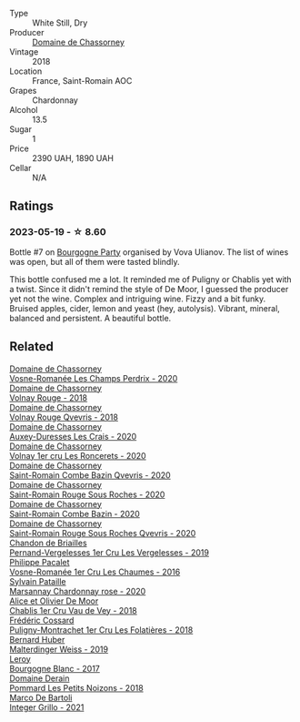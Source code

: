 #+attr_html: :class wine-main-image
[[file:/images/c4/3f0a9e-3443-40f4-9c4c-8878f6493227/2023-05-20-10-51-03-7511D727-4E83-4597-93C7-1E8932FC02B4-1-105-c@512.webp]]

- Type :: White Still, Dry
- Producer :: [[barberry:/producers/695d69a4-8d84-4efa-88ce-4ffbc0dd24e1][Domaine de Chassorney]]
- Vintage :: 2018
- Location :: France, Saint-Romain AOC
- Grapes :: Chardonnay
- Alcohol :: 13.5
- Sugar :: 1
- Price :: 2390 UAH, 1890 UAH
- Cellar :: N/A

** Ratings

*** 2023-05-19 - ☆ 8.60

Bottle #7 on [[barberry:/posts/2023-05-19-bourgogne][Bourgogne Party]] organised by Vova Ulianov. The list of wines was open, but all of them were tasted blindly.

This bottle confused me a lot. It reminded me of Puligny or Chablis yet with a twist. Since it didn't remind the style of De Moor, I guessed the producer yet not the wine. Complex and intriguing wine. Fizzy and a bit funky. Bruised apples, cider, lemon and yeast (hey, autolysis). Vibrant, mineral, balanced and persistent. A beautiful bottle.

** Related

#+begin_export html
<div class="flex-container">
  <a class="flex-item flex-item-left" href="/wines/20f7f848-0da6-4ac8-8769-4d64e4603219.html">
    <img class="flex-bottle" src="/images/20/f7f848-0da6-4ac8-8769-4d64e4603219/2023-07-02-14-19-49-IMG-8075@512.webp"></img>
    <section class="h">Domaine de Chassorney</section>
    <section class="h text-bolder">Vosne-Romanée Les Champs Perdrix - 2020</section>
  </a>

  <a class="flex-item flex-item-right" href="/wines/32096c0a-1b08-4f19-8822-b647c4464ba3.html">
    <img class="flex-bottle" src="/images/32/096c0a-1b08-4f19-8822-b647c4464ba3/2023-07-01-08-02-31-IMG-8055@512.webp"></img>
    <section class="h">Domaine de Chassorney</section>
    <section class="h text-bolder">Volnay Rouge - 2018</section>
  </a>

  <a class="flex-item flex-item-left" href="/wines/57a57940-2f64-4413-bfcd-50bb71e625b8.html">
    <img class="flex-bottle" src="/images/57/a57940-2f64-4413-bfcd-50bb71e625b8/2023-07-01-08-02-57-IMG-8058@512.webp"></img>
    <section class="h">Domaine de Chassorney</section>
    <section class="h text-bolder">Volnay Rouge Qvevris - 2018</section>
  </a>

  <a class="flex-item flex-item-right" href="/wines/59aa0d3a-c034-496b-aed9-394580683f69.html">
    <img class="flex-bottle" src="/images/59/aa0d3a-c034-496b-aed9-394580683f69/2023-07-02-14-15-37-IMG-8072@512.webp"></img>
    <section class="h">Domaine de Chassorney</section>
    <section class="h text-bolder">Auxey-Duresses Les Crais - 2020</section>
  </a>

  <a class="flex-item flex-item-left" href="/wines/6c129f60-fcfd-4932-8e19-21658792599a.html">
    <img class="flex-bottle" src="/images/6c/129f60-fcfd-4932-8e19-21658792599a/2023-07-02-14-23-45-IMG-8080@512.webp"></img>
    <section class="h">Domaine de Chassorney</section>
    <section class="h text-bolder">Volnay 1er cru Les Roncerets - 2020</section>
  </a>

  <a class="flex-item flex-item-right" href="/wines/a8ec8816-1a2f-471d-a57e-aa8d5ca5550d.html">
    <img class="flex-bottle" src="/images/a8/ec8816-1a2f-471d-a57e-aa8d5ca5550d/2023-07-01-08-00-54-IMG-8061@512.webp"></img>
    <section class="h">Domaine de Chassorney</section>
    <section class="h text-bolder">Saint-Romain Combe Bazin Qvevris - 2020</section>
  </a>

  <a class="flex-item flex-item-left" href="/wines/cadec190-bdd1-4a2c-8d58-8e8d47cf1316.html">
    <img class="flex-bottle" src="/images/ca/dec190-bdd1-4a2c-8d58-8e8d47cf1316/2023-07-01-08-01-30-IMG-8049@512.webp"></img>
    <section class="h">Domaine de Chassorney</section>
    <section class="h text-bolder">Saint-Romain Rouge Sous Roches - 2020</section>
  </a>

  <a class="flex-item flex-item-right" href="/wines/e343be52-bee1-4d33-aa4f-63dee3e8d8a4.html">
    <img class="flex-bottle" src="/images/e3/43be52-bee1-4d33-aa4f-63dee3e8d8a4/2023-07-01-08-00-31-IMG-8063@512.webp"></img>
    <section class="h">Domaine de Chassorney</section>
    <section class="h text-bolder">Saint-Romain Combe Bazin - 2020</section>
  </a>

  <a class="flex-item flex-item-left" href="/wines/f88d9454-ce7a-4e83-a3cc-f8afe6622083.html">
    <img class="flex-bottle" src="/images/f8/8d9454-ce7a-4e83-a3cc-f8afe6622083/2023-07-01-08-01-50-IMG-8053@512.webp"></img>
    <section class="h">Domaine de Chassorney</section>
    <section class="h text-bolder">Saint-Romain Rouge Sous Roches Qvevris - 2020</section>
  </a>

  <a class="flex-item flex-item-right" href="/wines/055df196-2f0a-462a-9be5-09fa24b17517.html">
    <img class="flex-bottle" src="/images/05/5df196-2f0a-462a-9be5-09fa24b17517/2023-05-20-10-39-37-8F3E641D-0810-4F38-9D9F-9E8E68CF36AA-1-105-c@512.webp"></img>
    <section class="h">Chandon de Briailles</section>
    <section class="h text-bolder">Pernand-Vergelesses 1er Cru Les Vergelesses - 2019</section>
  </a>

  <a class="flex-item flex-item-left" href="/wines/09076807-7810-4972-abf9-09e3906da7f4.html">
    <img class="flex-bottle" src="/images/09/076807-7810-4972-abf9-09e3906da7f4/2023-05-20-10-37-21-0DF73ACE-EBBB-4DA7-8043-FD03049A8A4D-1-105-c@512.webp"></img>
    <section class="h">Philippe Pacalet</section>
    <section class="h text-bolder">Vosne-Romanée 1er Cru Les Chaumes - 2016</section>
  </a>

  <a class="flex-item flex-item-right" href="/wines/0d85ef4c-700d-4cfc-8ce6-8dc5c4b67cd7.html">
    <img class="flex-bottle" src="/images/0d/85ef4c-700d-4cfc-8ce6-8dc5c4b67cd7/2023-05-20-10-43-21-77017A5F-7F3C-4F6C-A29F-167C5DCD9ED6-1-105-c@512.webp"></img>
    <section class="h">Sylvain Pataille</section>
    <section class="h text-bolder">Marsannay Chardonnay rose - 2020</section>
  </a>

  <a class="flex-item flex-item-left" href="/wines/1738b330-3bd8-4459-8c16-3e6f164b2b26.html">
    <img class="flex-bottle" src="/images/17/38b330-3bd8-4459-8c16-3e6f164b2b26/2023-05-20-10-52-33-AE07DD0F-8903-44D6-9F5A-23EABC76E519-1-105-c@512.webp"></img>
    <section class="h">Alice et Olivier De Moor</section>
    <section class="h text-bolder">Chablis 1er Cru Vau de Vey - 2018</section>
  </a>

  <a class="flex-item flex-item-right" href="/wines/22817b83-a52e-4fd9-9488-0f0ccd9367af.html">
    <img class="flex-bottle" src="/images/22/817b83-a52e-4fd9-9488-0f0ccd9367af/2023-05-20-10-47-04-3C0E4D3E-ADD7-4468-A48F-4D0E828C777E-1-105-c@512.webp"></img>
    <section class="h">Frédéric Cossard</section>
    <section class="h text-bolder">Puligny-Montrachet 1er Cru Les Folatières - 2018</section>
  </a>

  <a class="flex-item flex-item-left" href="/wines/3d56770c-4363-4108-9bac-3af5c1d7d3f3.html">
    <img class="flex-bottle" src="/images/3d/56770c-4363-4108-9bac-3af5c1d7d3f3/2023-05-21-15-09-57-0DF4675C-CE13-4715-B3C7-6540C32CBC01-1-105-c@512.webp"></img>
    <section class="h">Bernard Huber</section>
    <section class="h text-bolder">Malterdinger Weiss - 2019</section>
  </a>

  <a class="flex-item flex-item-right" href="/wines/3d8379e9-7c33-49e2-b448-e391ae312b0c.html">
    <img class="flex-bottle" src="/images/3d/8379e9-7c33-49e2-b448-e391ae312b0c/2023-05-20-10-48-59-DBA2FDE8-1128-479D-928E-94C7892D074D-1-105-c@512.webp"></img>
    <section class="h">Leroy</section>
    <section class="h text-bolder">Bourgogne Blanc - 2017</section>
  </a>

  <a class="flex-item flex-item-left" href="/wines/5f88de32-8150-4607-af07-3848c0d6c41c.html">
    <img class="flex-bottle" src="/images/5f/88de32-8150-4607-af07-3848c0d6c41c/2023-05-20-10-43-57-2AE66899-61B5-461A-B2E7-DEC9F2C0B0AA-1-105-c@512.webp"></img>
    <section class="h">Domaine Derain</section>
    <section class="h text-bolder">Pommard Les Petits Noizons - 2018</section>
  </a>

  <a class="flex-item flex-item-right" href="/wines/d7856cc7-a6eb-49ed-a77a-0233395954a4.html">
    <img class="flex-bottle" src="/images/d7/856cc7-a6eb-49ed-a77a-0233395954a4/2023-05-21-15-11-14-D398826D-9BE6-4596-B167-259BB7BAA005-1-105-c@512.webp"></img>
    <section class="h">Marco De Bartoli</section>
    <section class="h text-bolder">Integer Grillo - 2021</section>
  </a>

</div>
#+end_export
